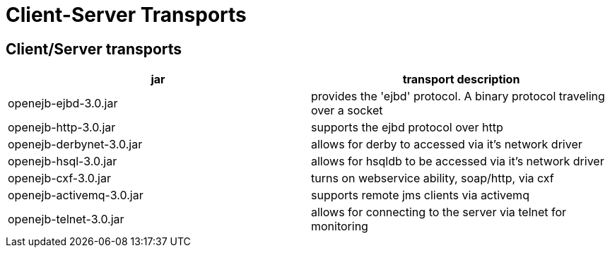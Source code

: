 = Client-Server Transports
:index-group: Unrevised
:jbake-date: 2018-12-05
:jbake-type: page
:jbake-status: published

== Client/Server transports

|===
|jar |transport description

|openejb-ejbd-3.0.jar
|provides the 'ejbd' protocol. A binary protocol traveling over a socket

|openejb-http-3.0.jar
|supports the ejbd protocol over http

|openejb-derbynet-3.0.jar
|allows for derby to accessed via it's network driver

|openejb-hsql-3.0.jar
|allows for hsqldb to be accessed via it's network driver

|openejb-cxf-3.0.jar
|turns on webservice ability, soap/http, via cxf

|openejb-activemq-3.0.jar
|supports remote jms clients via activemq

|openejb-telnet-3.0.jar
|allows for connecting to the server via telnet for monitoring
|===